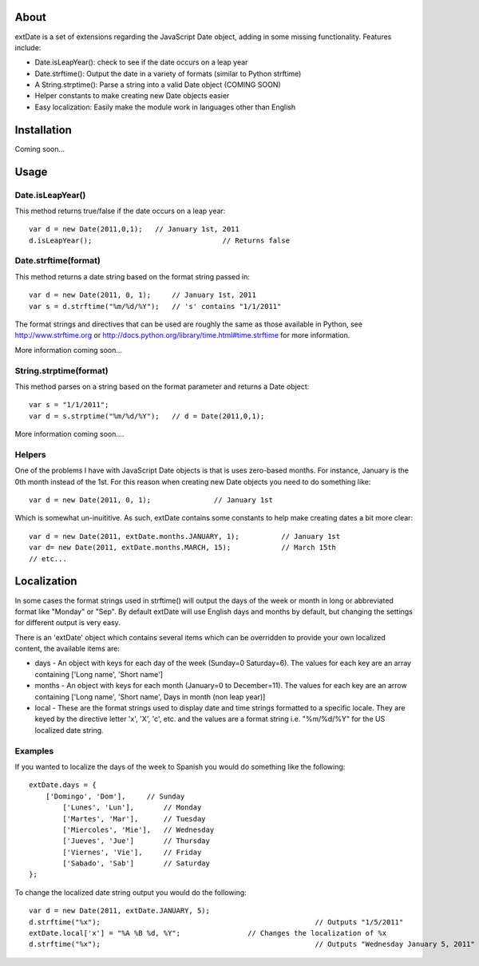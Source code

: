 About
=====

extDate is a set of extensions regarding the JavaScript Date object, adding in some missing functionality. Features include:

* Date.isLeapYear(): check to see if the date occurs on a leap year
* Date.strftime(): Output the date in a variety of formats (similar to Python strftime)
* A String.strptime(): Parse a string into a valid Date object (COMING SOON)
* Helper constants to make creating new Date objects easier
* Easy localization: Easily make the module work in languages other than English

Installation
============

Coming soon...

Usage
=====

Date.isLeapYear()
-----------------

This method returns true/false if the date occurs on a leap year::

    var d = new Date(2011,0,1);   // January 1st, 2011
    d.isLeapYear();				  // Returns false

Date.strftime(format)
---------------------

This method returns a date string based on the format string passed in::

    var d = new Date(2011, 0, 1);     // January 1st, 2011
    var s = d.strftime("%m/%d/%Y");   // 's' contains "1/1/2011"

The format strings and directives that can be used are roughly the same as those available in Python, see http://www.strftime.org or http://docs.python.org/library/time.html#time.strftime for more information.

More information coming soon...

String.strptime(format)
-----------------------

This method parses on a string based on the format parameter and returns a Date object::

    var s = "1/1/2011";
    var d = s.strptime("%m/%d/%Y");   // d = Date(2011,0,1);

More information coming soon....

Helpers
-------

One of the problems I have with JavaScript Date objects is that is uses zero-based months. For instance, January is the 0th month instead of the 1st. For this reason when creating new Date objects you need to do something like::
    
    var d = new Date(2011, 0, 1);		// January 1st

Which is somewhat un-inuititive. As such, extDate contains some constants to help make creating dates a bit more clear::

    var d = new Date(2011, extDate.months.JANUARY, 1);		// January 1st
    var d= new Date(2011, extDate.months.MARCH, 15);		// March 15th
    // etc...

Localization
============

In some cases the format strings used in strftime() will output the days of the week or month in long or abbreviated format like "Monday" or "Sep". By default extDate will use English days and months by default, but changing the settings for different output is very easy.

There is an 'extDate' object which contains several items which can be overridden to provide your own localized content, the available items are:

* days - An object with keys for each day of the week (Sunday=0 Saturday=6). The values for each key are an array containing ['Long name', 'Short name']

* months - An object with keys for each month (January=0 to December=11). The values for each key are an arrow containing ['Long name', 'Short name', Days in month (non leap year)]

* local - These are the format strings used to display date and time strings formatted to a specific locale. They are keyed by the directive letter 'x', 'X', 'c', etc. and the values are a format string i.e. "%m/%d/%Y" for the US localized date string.

Examples
--------

If you wanted to localize the days of the week to Spanish you would do something like the following::

    extDate.days = {
        ['Domingo', 'Dom'],     // Sunday
	    ['Lunes', 'Lun'],       // Monday
	    ['Martes', 'Mar'],      // Tuesday
	    ['Miercoles', 'Mie'],   // Wednesday
	    ['Jueves', 'Jue']       // Thursday
	    ['Viernes', 'Vie'],     // Friday
	    ['Sabado', 'Sab']       // Saturday        
    };

To change the localized date string output you would do the following::
 
    var d = new Date(2011, extDate.JANUARY, 5);
    d.strftime("%x");							// Outputs "1/5/2011"
    extDate.local['x'] = "%A %B %d, %Y";		// Changes the localization of %x
    d.strftime("%x");							// Outputs "Wednesday January 5, 2011"       




